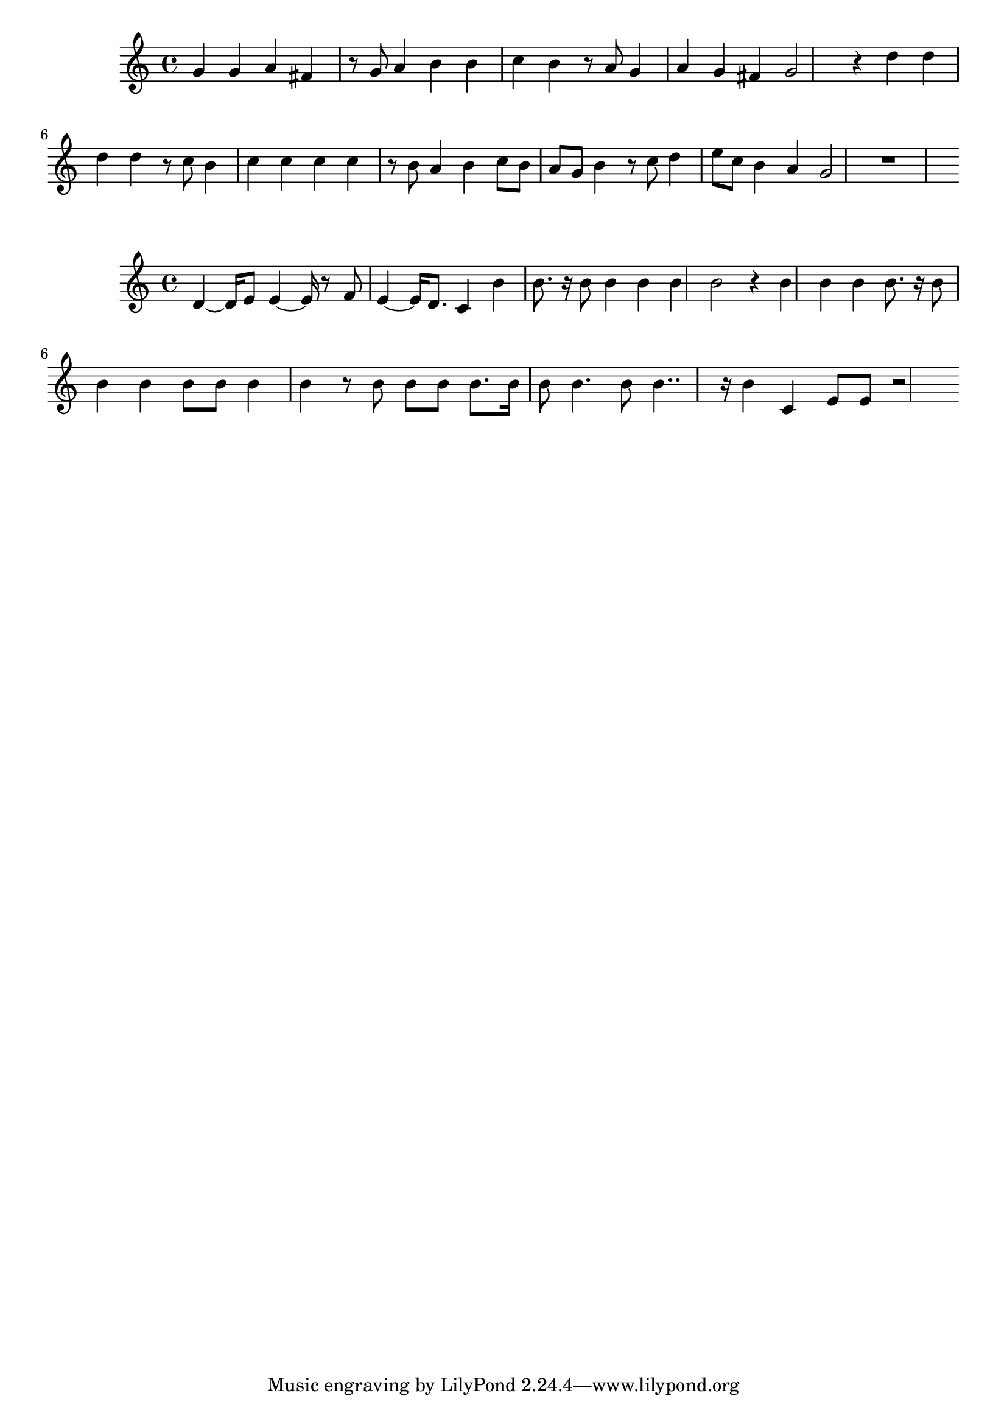 \new Staff  = xawdydwcdxcdzyw { g' 4  
      g' 4  
      a' 4  
      fis' 4  
      r 8  
      g' 8  
      a' 4  
      b' 4  
      b' 4  
      c'' 4  
      b' 4  
      r 8  
      a' 8  
      g' 4  
      a' 4  
      g' 4  
      fis' 4  
      g' 2  
      r 4  
      d'' 4  
      d'' 4  
      d'' 4  
      d'' 4  
      r 8  
      c'' 8  
      b' 4  
      c'' 4  
      c'' 4  
      c'' 4  
      c'' 4  
      r 8  
      b' 8  
      a' 4  
      b' 4  
      c'' 8  
      b' 8  
      a' 8  
      g' 8  
      b' 4  
      r 8  
      c'' 8  
      d'' 4  
      e'' 8  
      c'' 8  
      b' 4  
      a' 4  
      g' 2  
      r 1  
       } 
     
 
\new Staff  = xawdycdcycdzbaa { d' 4  ~  
      d' 16  
      e' 8  
      e' 4  ~  
      e' 16  
      r 8  
      f' 8  
      e' 4  ~  
      e' 16  
      d' 8.  
      c' 4  
      b' 4  
      b' 8.  
      r 16  
      b' 8  
      b' 4  
      b' 4  
      b' 4  
      b' 2  
      r 4  
      b' 4  
      b' 4  
      b' 4  
      b' 8.  
      r 16  
      b' 8  
      b' 4  
      b' 4  
      b' 8  
      b' 8  
      b' 4  
      b' 4  
      r 8  
      b' 8  
      b' 8  
      b' 8  
      b' 8.  
      b' 16  
      b' 8  
      b' 4.  
      b' 8  
      b' 4..  
      r 16  
      b' 4  
      c' 4  
      e' 8  
      e' 8  
      r 2  
       } 
     
 
